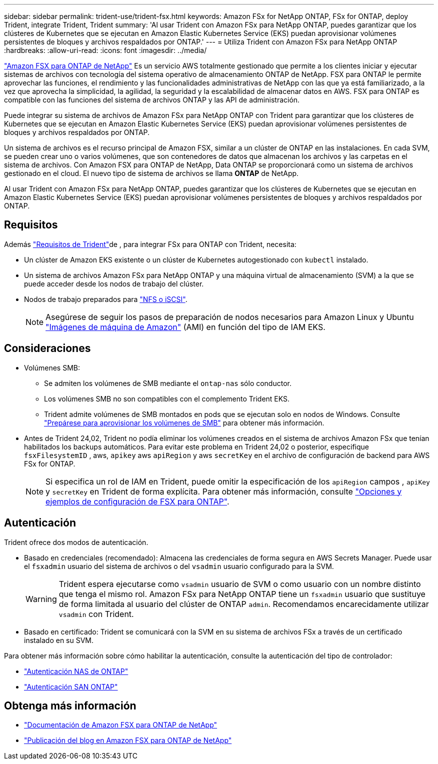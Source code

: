 ---
sidebar: sidebar 
permalink: trident-use/trident-fsx.html 
keywords: Amazon FSx for NetApp ONTAP, FSx for ONTAP, deploy Trident, integrate Trident, Trident 
summary: 'Al usar Trident con Amazon FSx para NetApp ONTAP, puedes garantizar que los clústeres de Kubernetes que se ejecutan en Amazon Elastic Kubernetes Service (EKS) puedan aprovisionar volúmenes persistentes de bloques y archivos respaldados por ONTAP.' 
---
= Utiliza Trident con Amazon FSx para NetApp ONTAP
:hardbreaks:
:allow-uri-read: 
:icons: font
:imagesdir: ../media/


[role="lead"]
https://docs.aws.amazon.com/fsx/latest/ONTAPGuide/what-is-fsx-ontap.html["Amazon FSX para ONTAP de NetApp"^] Es un servicio AWS totalmente gestionado que permite a los clientes iniciar y ejecutar sistemas de archivos con tecnología del sistema operativo de almacenamiento ONTAP de NetApp. FSX para ONTAP le permite aprovechar las funciones, el rendimiento y las funcionalidades administrativas de NetApp con las que ya está familiarizado, a la vez que aprovecha la simplicidad, la agilidad, la seguridad y la escalabilidad de almacenar datos en AWS. FSX para ONTAP es compatible con las funciones del sistema de archivos ONTAP y las API de administración.

Puede integrar su sistema de archivos de Amazon FSx para NetApp ONTAP con Trident para garantizar que los clústeres de Kubernetes que se ejecutan en Amazon Elastic Kubernetes Service (EKS) puedan aprovisionar volúmenes persistentes de bloques y archivos respaldados por ONTAP.

Un sistema de archivos es el recurso principal de Amazon FSX, similar a un clúster de ONTAP en las instalaciones. En cada SVM, se pueden crear uno o varios volúmenes, que son contenedores de datos que almacenan los archivos y las carpetas en el sistema de archivos. Con Amazon FSX para ONTAP de NetApp, Data ONTAP se proporcionará como un sistema de archivos gestionado en el cloud. El nuevo tipo de sistema de archivos se llama *ONTAP* de NetApp.

Al usar Trident con Amazon FSx para NetApp ONTAP, puedes garantizar que los clústeres de Kubernetes que se ejecutan en Amazon Elastic Kubernetes Service (EKS) puedan aprovisionar volúmenes persistentes de bloques y archivos respaldados por ONTAP.



== Requisitos

Además link:../trident-get-started/requirements.html["Requisitos de Trident"]de , para integrar FSx para ONTAP con Trident, necesita:

* Un clúster de Amazon EKS existente o un clúster de Kubernetes autogestionado con `kubectl` instalado.
* Un sistema de archivos Amazon FSx para NetApp ONTAP y una máquina virtual de almacenamiento (SVM) a la que se puede acceder desde los nodos de trabajo del clúster.
* Nodos de trabajo preparados para link:worker-node-prep.html["NFS o iSCSI"].
+

NOTE: Asegúrese de seguir los pasos de preparación de nodos necesarios para Amazon Linux y Ubuntu https://docs.aws.amazon.com/AWSEC2/latest/UserGuide/AMIs.html["Imágenes de máquina de Amazon"^] (AMI) en función del tipo de IAM EKS.





== Consideraciones

* Volúmenes SMB:
+
** Se admiten los volúmenes de SMB mediante el `ontap-nas` sólo conductor.
** Los volúmenes SMB no son compatibles con el complemento Trident EKS.
** Trident admite volúmenes de SMB montados en pods que se ejecutan solo en nodos de Windows. Consulte link:../trident-use/trident-fsx-storage-backend.html#prepare-to-provision-smb-volumes["Prepárese para aprovisionar los volúmenes de SMB"] para obtener más información.


* Antes de Trident 24,02, Trident no podía eliminar los volúmenes creados en el sistema de archivos Amazon FSx que tenían habilitados los backups automáticos. Para evitar este problema en Trident 24,02 o posterior, especifique `fsxFilesystemID` , aws, `apikey` aws `apiRegion` y aws `secretKey` en el archivo de configuración de backend para AWS FSx for ONTAP.
+

NOTE: Si especifica un rol de IAM en Trident, puede omitir la especificación de los `apiRegion` campos , `apiKey` y `secretKey` en Trident de forma explícita. Para obtener más información, consulte link:../trident-use/trident-fsx-examples.html["Opciones y ejemplos de configuración de FSX para ONTAP"].





== Autenticación

Trident ofrece dos modos de autenticación.

* Basado en credenciales (recomendado): Almacena las credenciales de forma segura en AWS Secrets Manager. Puede usar el `fsxadmin` usuario del sistema de archivos o del `vsadmin` usuario configurado para la SVM.
+

WARNING: Trident espera ejecutarse como `vsadmin` usuario de SVM o como usuario con un nombre distinto que tenga el mismo rol. Amazon FSx para NetApp ONTAP tiene un `fsxadmin` usuario que sustituye de forma limitada al usuario del clúster de ONTAP `admin`. Recomendamos encarecidamente utilizar `vsadmin` con Trident.

* Basado en certificado: Trident se comunicará con la SVM en su sistema de archivos FSx a través de un certificado instalado en su SVM.


Para obtener más información sobre cómo habilitar la autenticación, consulte la autenticación del tipo de controlador:

* link:ontap-nas-prep.html["Autenticación NAS de ONTAP"]
* link:ontap-san-prep.html["Autenticación SAN ONTAP"]




== Obtenga más información

* https://docs.aws.amazon.com/fsx/latest/ONTAPGuide/what-is-fsx-ontap.html["Documentación de Amazon FSX para ONTAP de NetApp"^]
* https://www.netapp.com/blog/amazon-fsx-for-netapp-ontap/["Publicación del blog en Amazon FSX para ONTAP de NetApp"^]

